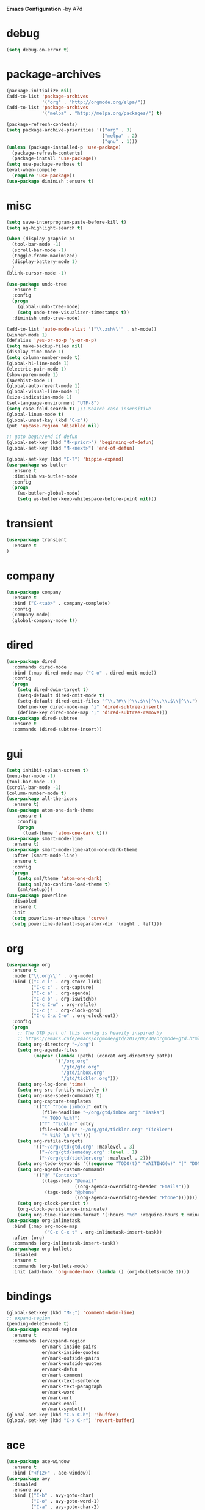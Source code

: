 *Emacs Configuration* -by A7d
* debug
#+begin_src emacs-lisp :tangle yes
(setq debug-on-error t)
#+end_src

* package-archives
#+begin_src emacs-lisp :tangle yes
(package-initialize nil)
(add-to-list 'package-archives
             '("org" . "http://orgmode.org/elpa/"))
(add-to-list 'package-archives
             '("melpa" . "http://melpa.org/packages/") t)

(package-refresh-contents)
(setq package-archive-priorities '(("org" . 3)
                                   ("melpa" . 2)
                                   ("gnu" . 1)))
(unless (package-installed-p 'use-package)
  (package-refresh-contents)
  (package-install 'use-package))
(setq use-package-verbose t)
(eval-when-compile
  (require 'use-package))
(use-package diminish :ensure t)
#+end_src

* misc
#+begin_src emacs-lisp :tangle yes 
(setq save-interprogram-paste-before-kill t)
(setq ag-highlight-search t)

(when (display-graphic-p)
  (tool-bar-mode -1)
  (scroll-bar-mode -1)
  (toggle-frame-maximized)
  (display-battery-mode 1)
  )
(blink-cursor-mode -1)

(use-package undo-tree
  :ensure t
  :config
  (progn
    (global-undo-tree-mode)
    (setq undo-tree-visualizer-timestamps t))
  :diminish undo-tree-mode)

(add-to-list 'auto-mode-alist '("\\.zsh\\'" . sh-mode))
(winner-mode 1)
(defalias 'yes-or-no-p 'y-or-n-p)
(setq make-backup-files nil)
(display-time-mode 1)
(setq column-number-mode t)
(global-hl-line-mode 1)
(electric-pair-mode 1)
(show-paren-mode 1)
(savehist-mode 1)
(global-auto-revert-mode 1)
(global-visual-line-mode 1)
(size-indication-mode 1)
(set-language-environment "UTF-8")
(setq case-fold-search t) ;;I-Search case insensitive
(global-linum-mode t)
(global-unset-key (kbd "C-z"))
(put 'upcase-region 'disabled nil)

;; goto begin/end if defun
(global-set-key (kbd "M-<prior>") 'beginning-of-defun)
(global-set-key (kbd "M-<next>") 'end-of-defun)

(global-set-key (kbd "C-?") 'hippie-expand)
(use-package ws-butler
  :ensure t
  :diminish ws-butler-mode
  :config
  (progn
    (ws-butler-global-mode)
    (setq ws-butler-keep-whitespace-before-point nil)))
#+end_src

* transient
#+begin_src emacs-lisp :tangle yes
  (use-package transient
    :ensure t
  )
#+end_src

* company
#+begin_src emacs-lisp :tangle yes
(use-package company
  :ensure t
  :bind ("C-<tab>" . company-complete)
  :config
  (company-mode)
  (global-company-mode t))
#+end_src

* dired
#+begin_src emacs-lisp :tangle yes
(use-package dired
  :commands dired-mode
  :bind (:map dired-mode-map ("C-o" . dired-omit-mode))
  :config
  (progn
    (setq dired-dwim-target t)
    (setq-default dired-omit-mode t)
    (setq-default dired-omit-files "^\\.?#\\|^\\.$\\|^\\.\\.$\\|^\\.")
    (define-key dired-mode-map "i" 'dired-subtree-insert)
    (define-key dired-mode-map ";" 'dired-subtree-remove)))
(use-package dired-subtree
  :ensure t
  :commands (dired-subtree-insert))
#+end_src

* gui
#+begin_src emacs-lisp :tangle yes
  (setq inhibit-splash-screen t)
  (menu-bar-mode -1)
  (tool-bar-mode -1)
  (scroll-bar-mode -1)
  (column-number-mode t)
  (use-package all-the-icons
    :ensure t)
  (use-package atom-one-dark-theme
      :ensure t
      :config
      (progn
        (load-theme 'atom-one-dark t)))
  (use-package smart-mode-line
    :ensure t)
  (use-package smart-mode-line-atom-one-dark-theme
    :after (smart-mode-line)
    :ensure t
    :config
    (progn
      (setq sml/theme 'atom-one-dark)
      (setq sml/no-confirm-load-theme t)
      (sml/setup)))
  (use-package powerline
    :disabled
    :ensure t
    :init
    (setq powerline-arrow-shape 'curve)
    (setq powerline-default-separator-dir '(right . left)))
#+end_src
* org
#+begin_src emacs-lisp :tangle yes
(use-package org
  :ensure t
  :mode ("\\.org\\'" . org-mode)
  :bind (("C-c l" . org-store-link)
         ("C-c c" . org-capture)
         ("C-c a" . org-agenda)
         ("C-c b" . org-iswitchb)
         ("C-c C-w" . org-refile)
         ("C-c j" . org-clock-goto)
         ("C-c C-x C-o" . org-clock-out))
  :config
  (progn
    ;; The GTD part of this config is heavily inspired by
    ;; https://emacs.cafe/emacs/orgmode/gtd/2017/06/30/orgmode-gtd.html
    (setq org-directory "~/org")
    (setq org-agenda-files
          (mapcar (lambda (path) (concat org-directory path))
                  '("/org.org"
                    "/gtd/gtd.org"
                    "/gtd/inbox.org"
                    "/gtd/tickler.org")))
    (setq org-log-done 'time)
    (setq org-src-fontify-natively t)
    (setq org-use-speed-commands t)
    (setq org-capture-templates
          '(("t" "Todo [inbox]" entry
             (file+headline "~/org/gtd/inbox.org" "Tasks")
             "* TODO %i%?")
            ("T" "Tickler" entry
            (file+headline "~/org/gtd/tickler.org" "Tickler")
             "* %i%? \n %^t")))
    (setq org-refile-targets
          '(("~/org/gtd/gtd.org" :maxlevel . 3)
            ("~/org/gtd/someday.org" :level . 1)
            ("~/org/gtd/tickler.org" :maxlevel . 2)))
    (setq org-todo-keywords '((sequence "TODO(t)" "WAITING(w)" "|" "DONE(d)" "CANCELLED(c)")))
    (setq org-agenda-custom-commands
          '(("@" "Contexts"
             ((tags-todo "@email"
                         ((org-agenda-overriding-header "Emails")))
              (tags-todo "@phone"
                         ((org-agenda-overriding-header "Phone")))))))
    (setq org-clock-persist t)
    (org-clock-persistence-insinuate)
    (setq org-time-clocksum-format '(:hours "%d" :require-hours t :minutes ":%02d" :require-minutes t))))
(use-package org-inlinetask
  :bind (:map org-mode-map
              ("C-c C-x t" . org-inlinetask-insert-task))
  :after (org)
  :commands (org-inlinetask-insert-task))
(use-package org-bullets
  :disabled
  :ensure t
  :commands (org-bullets-mode)
  :init (add-hook 'org-mode-hook (lambda () (org-bullets-mode 1))))
#+end_src

* bindings
#+begin_src emacs-lisp :tangle yes
(global-set-key (kbd "M-;") 'comment-dwim-line)
;; expand-region
(pending-delete-mode t)
(use-package expand-region
  :ensure t
  :commands (er/expand-region
             er/mark-inside-pairs
             er/mark-inside-quotes
             er/mark-outside-pairs
             er/mark-outside-quotes
             er/mark-defun
             er/mark-comment
             er/mark-text-sentence
             er/mark-text-paragraph
             er/mark-word
             er/mark-url
             er/mark-email
             er/mark-symbol))
(global-set-key (kbd "C-x C-b") 'ibuffer)
(global-set-key (kbd "C-x C-r") 'revert-buffer)
#+end_src

* ace
#+begin_src emacs-lisp :tangle yes
(use-package ace-window
  :ensure t
  :bind ("<f12>" . ace-window))
(use-package avy
  :disabled
  :ensure avy
  :bind (("C-b" . avy-goto-char)
         ("C-o" . avy-goto-word-1)
         ("C-a" . avy-goto-char-2)
         ("C-u" . avy-goto-line))
  :config (setq avy-case-fold-search nil))
#+end_src

* auctex
#+begin_src emacs-lisp :tangle yes
(use-package tex
  :disabled
  :ensure auctex
  :mode ("\\.tex\\'" . LaTeX-mode)
  :config
  (setq TeX-view-program-list
        '(("zathura"
          ("zathura" (mode-io-correlate "-sync.sh")
           " "
          (mode-io-correlate "%n:1:%b ")
           "%o"))))
  (setq TeX-view-program-selection '((output-pdf "zathura")))
  (setq TeX-PDF-mode t)
  (TeX-source-correlate-mode))
#+end_src

* indentation
#+begin_src emacs-lisp :tangle yes
(setq-default tab-width 4)
(setq-default indent-tabs-mode nil)
#+end_src

* lisp
#+begin_src emacs-lisp :tangle yes
(use-package lisp-mode
  :mode "\\.smt2\\'"
  :init
  (progn
    (use-package elisp-slime-nav
      :diminish elisp-slime-nav-mode
      :ensure t
      :commands turn-on-elisp-slime-nav-mode)
    (dolist (hook '(emacs-lisp-mode-hook ielm-mode-hook eval-expression-minibuffer-setup-hook))
      (add-hook hook 'turn-on-elisp-slime-nav-mode))
    (use-package eldoc
      :diminish eldoc-mode
      :commands turn-on-eldoc-mode
      :init
      (progn
        (add-hook 'emacs-lisp-mode-hook 'turn-on-eldoc-mode)
        (add-hook 'lisp-interaction-mode-hook 'turn-on-eldoc-mode)
        (add-hook 'ielm-mode-hook 'turn-on-eldoc-mode)))))
#+end_src

* flycheck
#+begin_src emacs-lisp :tangle yes
  (use-package flycheck
    :ensure t
    :commands (flycheck-mode)
    :config
    (progn
      (global-flycheck-mode)
      (setq-default flycheck-disabled-checkers '(c/c++-clang c/c++-gcc flycheck-rtags))
      (setq flycheck-emacs-lisp-load-path 'inherit)
      (setq flycheck-verilog-verilator-executable "invoke_verilator.sh"))
    :init
      (add-hook 'coq-mode-hook (lambda () (flycheck-mode -1))))
  (use-package flycheck-package
    :ensure t)
#+end_src

* browser
#+begin_src emacs-lisp :tangle yes
  (setq browse-url-browser-function 'browse-url-xdg-open)
#+end_src
* gdb
#+begin_src emacs-lisp :tangle yes
  (setq gdb-many-windows t)
#+end_src
* yasnippet
#+begin_src emacs-lisp :tangle yes
  (use-package yasnippet
    :diminish yas-minor-mode
    :ensure t
    :config
    (yas-global-mode t)
    :init
    (setq yas-alias-to-yas/prefix-p nil))
  (use-package yasnippet-snippets
    :ensure t)
#+end_src

* symlinks
#+begin_src emacs-lisp :tangle yes
  (setq vc-follow-symlinks t)
#+end_src
* magit
#+begin_src emacs-lisp :tangle yes
  (use-package magit
    :ensure t
    :commands magit-status
    :config
    (progn
      (magit-auto-revert-mode 1)
      (setq magit-completing-read-function 'ivy-completing-read))
    :init
    (add-hook 'magit-mode-hook 'magit-load-config-extensions))
  (use-package magithub
    :after magit
    :disabled
    :ensure t
    :config (magithub-feature-autoinject t))
#+end_src

* pkgbuild
#+begin_src emacs-lisp :tangle yes
  (use-package pkgbuild-mode
    :ensure t
    :mode "/PKGBULD$")
#+end_src

* ediff
#+begin_src emacs-lisp :tangle yes
  (setq ediff-window-setup-function 'ediff-setup-windows-plain)
  (setq ediff-split-window-function 'split-window-horizontally)
#+end_src

* json
#+begin_src emacs-lisp :tangle yes
  (use-package json-mode
    :mode "\\.json\\'"
    :ensure t)
#+end_src

* c/c++
#+begin_src emacs-lisp :tangle yes
  (use-package cc-mode
    :mode (("\\.cpp\\'" . c++-mode)
           ("\\.c\\'" . c-mode))
    :init
    (progn
      (defun remap-fill-paragraph () (define-key c++-mode-map [remap c-fill-paragraph] #'clang-format-buffer))
      (defun remap-fill-paragraph-c () (define-key c-mode-map [remap c-fill-paragraph] #'clang-format-buffer))
      (add-hook 'c++-mode-hook 'remap-fill-paragraph)
      (add-hook 'c-mode-hook 'remap-fill-paragraph-c))
    :config
    (progn
      (setq c-basic-offset 4)))
  (use-package cc-styles
    :config
    (progn
      (c-set-offset 'inextern-lang 0)))
  (use-package clang-format
    :ensure t
    :commands (clang-format-buffer))
#+end_src

* rainbow
  https://github.com/Fanael/rainbow-delimiters
#+begin_src emacs-lisp :tangle yes
  (use-package rainbow-delimiters
    :ensure t
    :commands rainbow-delimiters-mode
    :init
    (add-hook 'prog-mode-hook #'rainbow-delimiters-mode))
#+end_src

* smartparens
#+BEGIN_SRC emacs-lisp :tangle yes
  (use-package smartparens-config
      :ensure smartparens
      :commands (turn-on-smartparens-strict-mode)
      :demand t
      :init
      (progn
        (add-hook 'racket-mode-hook #'turn-on-smartparens-strict-mode)
        (add-hook 'racket-repl-mode-hook #'turn-on-smartparens-strict-mode)
        (add-hook 'lisp-mode-hook #'turn-on-smartparens-strict-mode)
        (add-hook 'emacs-lisp-mode-hook #'turn-on-smartparens-strict-mode))
      :config
      (progn
        (setq sp-show-pair-delay 0)
        (show-smartparens-global-mode t))
      :bind
      (:map smartparens-mode-map
            ("C-M-f" . sp-forward-sexp)
            ("C-M-b" . sp-backward-sexp)

            ("C-M-d" . sp-down-sexp)
            ("C-M-e" . sp-up-sexp)

            ("C-M-a" . sp-backward-down-sexp)
            ("C-M-u" . sp-backward-up-sexp)

            ("C-S-d" . sp-beginning-of-sexp)
            ("C-S-a" . sp-end-of-sexp)

            ("C-M-n" . sp-next-sexp)
            ("C-M-p" . sp-previous-sexp)

            ("C-M-k" . sp-kill-sexp)
            ("C-M-w" . sp-copy-sexp)

            ("M-[" . sp-backward-unwrap-sexp)
            ("M-]" . sp-unwrap-sexp)

            ("C-)" . sp-forward-slurp-sexp)
            ("C-(" . sp-forward-barf-sexp)
            ("C-M-)"  . sp-backward-slurp-sexp)
            ("C-M-("  . sp-backward-barf-sexp)

            ("M-D" . sp-splice-sexp)
            ("C-M-<delete>" . sp-spilce-sexp-killing-forward)
            ("C-M-<backspace>" . sp-splice-sexp-killing-backward)
            ("C-S-<backspace>" . sp-splice-sexp-killing-around)

            ("C-]" . sp-select-next-thing-exchange)
            ("C-M-]" . sp-select-next-thing)

            ("M-F" . sp-forward-symbol)
            ("M-B" . sp-backward-symbol)
            ("M-q" . sp-indent-defun)
            ("M-r" . sp-raise-sexp)))
#+END_SRC

* spell checking
#+begin_src emacs-lisp :tangle yes
  (use-package ispell
    :config
    (progn
      (setq ispell-program-name (executable-find "hunspell"))
      (setq ispell-dictionary "en_US")
      (setq ispell-tex-skip-alists
            (list
             (append
              (car ispell-tex-skip-alists)
              '(("\\\\autocite"   ispell-tex-arg-end)
                ("\\\\autocites"  ispell-tex-arg-end)))
             (cadr ispell-tex-skip-alists)))))
  (use-package flyspell-correct-ivy
    :ensure t
    :after flyspell
    :bind (:map flyspell-mode-map
                ("C-;" . flyspell-correct-previous-word-generic)))
  (use-package langtool
    :ensure t
    :config
    (progn
      (setq langtool-bin "/usr/bin/languagetool")
      (setq langtool-default-language "en-US")))
#+end_src
* docker
  https://github.com/Silex/docker.el
#+begin_src emacs-lisp :tangle yes
  (use-package docker
  :ensure t)
#+end_src
* perforce(p4)
  https://github.com/gareth-rees/p4.el
#+begin_src emacs-lisp :tangle yes
  ;; -diff
  (defun command-line-diff (switch)
    (let ((file1 (pop command-line-args-left))
          (file2 (pop command-line-args-left)))
      (ediff file1 file2)))

  ;; -merge
  (defun command-line-merge (switch)
    (let ((base (pop command-line-args-left))
          (sccs (pop command-line-args-left))
          (mine (pop command-line-args-left))
          (merg (pop command-line-args-left)))
     (ediff-merge-with-ancestor sccs mine base () merg)))

  (define-transient-command perforce-command-map()
    ["=== Perforce Commands ==="
     [("e" "Check-Out"                    p4-edit)
      ("a" "Mark For Add"                 p4-add)
      ("d" "Diff"                         p4-diff2)
      ("r" "Revert"                       p4-revert)]
     [("b" "Blame"                        p4-blame)
      ("l" "Blame-Line"                   p4-blame-line)]
     [("f" "Find In Depot"                p4-depot-find-file)]
     [("j" "Show Jobs"                    p4-jobs)
      ("D" "Describe"                     p4-describe)]
     [("i" "Log-In"                       p4-login)
      ("o" "Log-Out"                      p4-logout)]
     [("<f4>" "Cancel"                    transient-quit-one)]])

  (use-package p4
  :ensure t
  :after (transient)
  :config
  (progn
    (p4-set-client-name "a7-miata")
    (p4-set-p4-port "ssl:ixin-cm-vmp4proxy:1999")
    ;(p4-set-p4-port "ssl:uscal-cm-p4-1:1666")
    (add-to-list 'command-switch-alist '("-diff" . command-line-diff))
    (add-to-list 'command-switch-alist '("-merge" . command-line-merge)))
    (global-set-key [(f4)] 'perforce-command-map))
#+end_src
* helm
  https://github.com/emacs-helm/helm
  https://github.com/ShingoFukuyama/helm-swoop
  https://github.com/syohex/emacs-helm-ag
#+begin_src emacs-lisp :tangle yes
  (define-transient-command help-command-map()
    ["=== Help Commands ==="
     [("m" "man Pages"                               helm-man-woman)
      ("b" "Display all Keybindings"                 describe-bindings)
      ("k" "Describe Keybindings"                    describe-key)]
     [("<f1>" "Cancel"                               transient-quit-one)]])

  (define-transient-command file-command-map()
    ["=== File Commands ==="
     [("f" "Find File"           helm-for-files)
      ("o" "Open File"           helm-find-files)]
     [("s" "Save"                save-buffer)]
     [("b" "Show buffers"        helm-buffers-list)]
     [("k" "Kill Buffer"         kill-buffer)
      ("x" "Exit Emacs"          save-buffers-kill-terminal)]
     [("<f2>" "Cancel"           transient-quit-one)]])

  (define-transient-command search-command-map()
    ["=== Search Commands ==="
     [("f" "Find in File"            helm-swoop)
      ("a"  "Find in All Files"      helm-multi-swoop-all)]
     [("g"  "Do Grep"                helm-ag)]
     [("n"  "Goto Line"              goto-line)]
     [("<f3>" "Cancel"               transient-quit-one)]])

  (use-package helm
  :ensure t
  :after (transient)
  :config
  (progn
    (helm-mode 1)
    (setq helm-recentf-fuzzy-match    t)
    (setq helm-buffers-fuzzy-matching t)
    (setq helm-split-window-in-side-p t)
    (setq helm-autoresize-max-height 50)
    (setq helm-autoresize-min-height 30)
    (helm-autoresize-mode 1)
    (global-set-key [(meta x)] 'helm-M-x)
    (global-set-key [(f7)] 'helm-semantic)
    (global-set-key (kbd "M-y") 'helm-show-kill-ring)
    (global-set-key [(f1)] 'help-command-map)
    (global-set-key [(f2)] 'file-command-map)))

  (use-package helm-swoop
  :ensure t
  :after (:all transient helm))

  (use-package helm-ag
  :ensure t
  :after (:all transient helm helm-swoop)
  :config
  (progn
    (global-set-key [(f3)] 'search-command-map)
    (define-key global-map (kbd "C-\\") 'helm-resume)))
#+end_src
* smart-mode-line
  https://github.com/tuhdo/semantic-stickyfunc-enhance
#+begin_src emacs-lisp :tangle yes
  (use-package stickyfunc-enhance
  :ensure t
  :init (add-to-list 'semantic-default-submodes 'global-semantic-stickyfunc-mode)
  :config
  (progn
    (semantic-mode 1)
    ))
#+end_src
* auto-highlight-symbol
  https://github.com/mhayashi1120/auto-highlight-symbol-mode
#+begin_src emacs-lisp :tangle yes
  (use-package auto-highlight-symbol
  :ensure t
  :config
  (progn
    (global-auto-highlight-symbol-mode t)
    (define-key auto-highlight-symbol-mode-map (kbd "M-p") 'ahs-backward)
    (define-key auto-highlight-symbol-mode-map (kbd "M-n") 'ahs-forward)
    (setq ahs-idle-interval 0) ;; if you want instant highlighting, set it to 0, but I find it annoying
    (setq ahs-default-range 'ahs-range-whole-buffer) ;; highlight every occurence in buffer

    ;; inhibits highlighting in specific places, like in comments
    (setq ahs-inhibit-face-list '(font-lock-comment-delimiter-face
                                font-lock-comment-face
                                font-lock-doc-face
                                font-lock-doc-string-face
                                font-lock-string-face))))
#+end_src
* Mouse
#+begin_src emacs-lisp :tangle yes

  (unless (display-graphic-p)
    (require 'mouse)
    (xterm-mouse-mode t)
    (global-set-key [mouse-4] '(lambda ()
                                (interactive)
                                (scroll-down 1)))
    (global-set-key [mouse-5] '(lambda ()
                                (interactive)
                                (scroll-up 1)))
    (defun track-mouse (e))
    (setq mouse-sel-mode nil)
  )
#+end_src
* helm-gtags
#+begin_src emacs-lisp :tangle yes

;; this variables must be set before load helm-gtags
;; you can change to any prefix key of your choice
(setq helm-gtags-prefix-key "\C-cg")

(use-package helm-gtags
  :after (helm)
  :ensure t
  :init
  (progn
    (setq helm-gtags-ignore-case t
          helm-gtags-auto-update t
          helm-gtags-use-input-at-cursor t
          helm-gtags-pulse-at-cursor t
          helm-gtags-prefix-key "\C-cg"
          helm-gtags-suggested-key-mapping t)

    ;; Enable helm-gtags-mode in Dired so you can jump to any tag
    ;; when navigate project tree with Dired
    (add-hook 'dired-mode-hook 'helm-gtags-mode)

    ;; Enable helm-gtags-mode in Eshell for the same reason as above
    (add-hook 'eshell-mode-hook 'helm-gtags-mode)

    ;; Enable helm-gtags-mode in languages that GNU Global supports
    (add-hook 'c-mode-hook 'helm-gtags-mode)
    (add-hook 'c++-mode-hook 'helm-gtags-mode)
    (add-hook 'java-mode-hook 'helm-gtags-mode)
    (add-hook 'asm-mode-hook 'helm-gtags-mode)

    ;; key bindings
    (with-eval-after-load 'helm-gtags
      (define-key helm-gtags-mode-map (kbd "C-c g a") 'helm-gtags-tags-in-this-function)
      (define-key helm-gtags-mode-map (kbd "C-j") 'helm-gtags-select)
      (define-key helm-gtags-mode-map (kbd "M-.") 'helm-gtags-dwim)
      (define-key helm-gtags-mode-map (kbd "M-,") 'helm-gtags-pop-stack)
      (define-key helm-gtags-mode-map (kbd "C-c <") 'helm-gtags-previous-history)
      (define-key helm-gtags-mode-map (kbd "C-c >") 'helm-gtags-next-history))))

(provide 'setup-helm-gtags)
#+end_src
* darkroom
  https://github.com/joaotavora/darkroom
#+begin_src emacs-lisp :tangle yes
  (use-package darkroom
  :disabled
  :ensure t
  :config (darkroom-tentative-mode))
#+end_Src
* golden-ratio
  https://github.com/roman/golden-ratio.el
#+begin_src emacs-lisp :tangle yes
  (use-package golden-ratio
  :ensure t
  :after (ace-window)
  :config
  (progn
    (setq golden-ratio-auto-scale t)
    (golden-ratio-mode 1)
    (add-to-list 'golden-ratio-extra-commands 'ace-window)))
#+end_src
* neotree
  https://github.com/jaypei/emacs-neotree
#+begin_src emacs-lisp :tangle yes
  (use-package neotree
  :ensure t
  :bind ("C-<f12>" . neotree-toggle)
  :config (setq neo-theme (if (display-graphic-p) 'icons 'arrow)))
#+end_src
